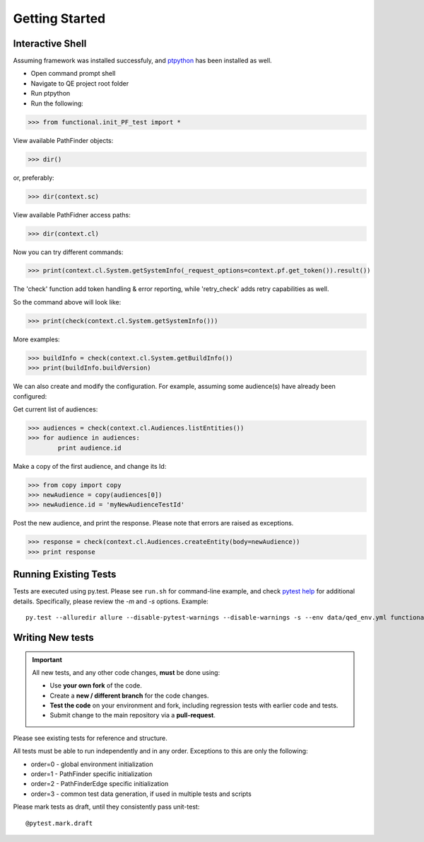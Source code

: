 Getting Started
===============

Interactive Shell
-----------------

Assuming framework was installed successfuly, and `ptpython <https://github.com/jonathanslenders/ptpython>`_ has been installed as well.

* Open command prompt shell
* Navigate to QE project root folder
* Run ptpython
* Run the following:

>>> from functional.init_PF_test import *

View available PathFinder objects:

>>> dir()

or, preferably:

>>> dir(context.sc)

View available PathFidner access paths:

>>> dir(context.cl)

Now you can try different commands:

>>> print(context.cl.System.getSystemInfo(_request_options=context.pf.get_token()).result())

The 'check' function add token handling & error reporting, while 'retry_check' adds retry capabilities as well.

So the command above will look like:

>>> print(check(context.cl.System.getSystemInfo()))

More examples:

>>> buildInfo = check(context.cl.System.getBuildInfo())
>>> print(buildInfo.buildVersion)

We can also create and modify the configuration. For example, assuming some audience(s) have already been configured:


Get current list of audiences:

>>> audiences = check(context.cl.Audiences.listEntities())
>>> for audience in audiences:
        print audience.id

Make a copy of the first audience, and change its Id:

>>> from copy import copy
>>> newAudience = copy(audiences[0])
>>> newAudience.id = 'myNewAudienceTestId'

Post the new audience, and print the response. Please note that errors are raised as exceptions.

>>> response = check(context.cl.Audiences.createEntity(body=newAudience))
>>> print response


Running Existing Tests
----------------------

Tests are executed using py.test.
Please see ``run.sh`` for command-line example, and check `pytest help <https://docs.pytest.org/en/latest/usage.html>`_ for
additional details. Specifically, please review the *-m* and *-s* options. Example::

    py.test --alluredir allure --disable-pytest-warnings --disable-warnings -s --env data/qed_env.yml functional/ -m "init or sanity"


Writing New tests
-----------------

.. important:: All new tests, and any other code changes, **must** be done using:

    * Use **your own fork** of the code.
    * Create a **new / different branch** for the code changes.
    * **Test the code** on your environment and fork, including regression tests with earlier code and tests.
    * Submit change to the main repository via a **pull-request**.

Please see existing tests for reference and structure.


All tests must be able to run independently and in any order.
Exceptions to this are only the following:

* order=0  -  global environment initialization
* order=1  -  PathFinder specific initialization
* order=2  -  PathFinderEdge specific initialization
* order=3  -  common test data generation, if used in multiple tests and scripts

Please mark tests as draft, until they consistently pass unit-test::

    @pytest.mark.draft
